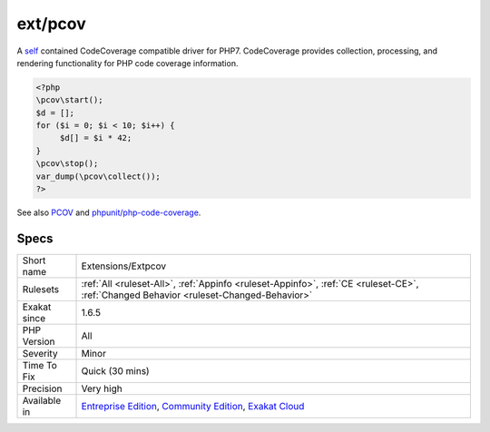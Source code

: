 .. _extensions-extpcov:

.. _ext-pcov:

ext/pcov
++++++++

.. meta\:\:
	:description:
		ext/pcov: CodeCoverage compatible driver for PHP.
	:twitter:card: summary_large_image
	:twitter:site: @exakat
	:twitter:title: ext/pcov
	:twitter:description: ext/pcov: CodeCoverage compatible driver for PHP
	:twitter:creator: @exakat
	:twitter:image:src: https://www.exakat.io/wp-content/uploads/2020/06/logo-exakat.png
	:og:image: https://www.exakat.io/wp-content/uploads/2020/06/logo-exakat.png
	:og:title: ext/pcov
	:og:type: article
	:og:description: CodeCoverage compatible driver for PHP
	:og:url: https://php-tips.readthedocs.io/en/latest/tips/Extensions/Extpcov.html
	:og:locale: en
  CodeCoverage compatible driver for PHP.

A `self <https://www.php.net/manual/en/language.oop5.paamayim-nekudotayim.php>`_ contained CodeCoverage compatible driver for PHP7. CodeCoverage provides collection, processing, and rendering functionality for PHP code coverage information.

.. code-block:: php
   
   <?php
   \pcov\start();
   $d = [];
   for ($i = 0; $i < 10; $i++) {
   	$d[] = $i * 42;
   }
   \pcov\stop();
   var_dump(\pcov\collect());
   ?>

See also `PCOV <https://github.com/krakjoe/pcov>`_ and `phpunit/php-code-coverage <https://github.com/sebastianbergmann/php-code-coverage>`_.


Specs
_____

+--------------+-----------------------------------------------------------------------------------------------------------------------------------------------------------------------------------------+
| Short name   | Extensions/Extpcov                                                                                                                                                                      |
+--------------+-----------------------------------------------------------------------------------------------------------------------------------------------------------------------------------------+
| Rulesets     | :ref:`All <ruleset-All>`, :ref:`Appinfo <ruleset-Appinfo>`, :ref:`CE <ruleset-CE>`, :ref:`Changed Behavior <ruleset-Changed-Behavior>`                                                  |
+--------------+-----------------------------------------------------------------------------------------------------------------------------------------------------------------------------------------+
| Exakat since | 1.6.5                                                                                                                                                                                   |
+--------------+-----------------------------------------------------------------------------------------------------------------------------------------------------------------------------------------+
| PHP Version  | All                                                                                                                                                                                     |
+--------------+-----------------------------------------------------------------------------------------------------------------------------------------------------------------------------------------+
| Severity     | Minor                                                                                                                                                                                   |
+--------------+-----------------------------------------------------------------------------------------------------------------------------------------------------------------------------------------+
| Time To Fix  | Quick (30 mins)                                                                                                                                                                         |
+--------------+-----------------------------------------------------------------------------------------------------------------------------------------------------------------------------------------+
| Precision    | Very high                                                                                                                                                                               |
+--------------+-----------------------------------------------------------------------------------------------------------------------------------------------------------------------------------------+
| Available in | `Entreprise Edition <https://www.exakat.io/entreprise-edition>`_, `Community Edition <https://www.exakat.io/community-edition>`_, `Exakat Cloud <https://www.exakat.io/exakat-cloud/>`_ |
+--------------+-----------------------------------------------------------------------------------------------------------------------------------------------------------------------------------------+


